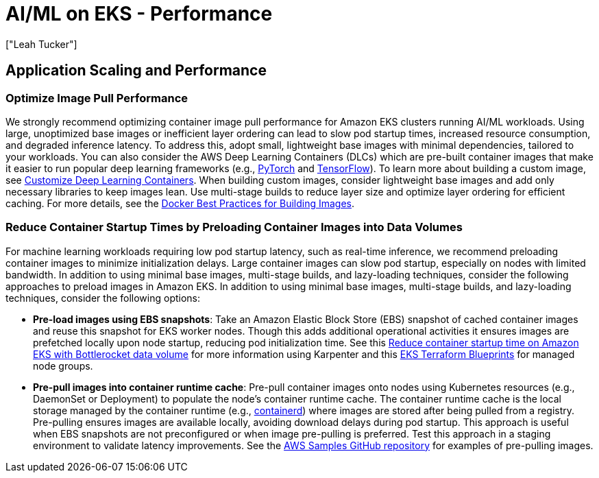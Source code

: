 //!!NODE_ROOT <section>
[."topic"]
[[aiml-performance,aiml-performance.title]]
= AI/ML on EKS - Performance
:info_doctype: section
:imagesdir: images/
:info_title: Performance
:info_abstract: Performance
:info_titleabbrev: Performance
:authors: ["Leah Tucker"]
:date: 2025-05-30

== Application Scaling and Performance

=== Optimize Image Pull Performance
We strongly recommend optimizing container image pull performance for Amazon EKS clusters running AI/ML workloads. Using large, unoptimized base images or inefficient layer ordering can lead to slow pod startup times, increased resource consumption, and degraded inference latency. To address this, adopt small, lightweight base images with minimal dependencies, tailored to your workloads. You can also consider the AWS Deep Learning Containers (DLCs) which are pre-built container images that make it easier to run popular deep learning frameworks  (e.g., https://pytorch.org/[PyTorch] and https://www.tensorflow.org/[TensorFlow]). To learn more about building a custom image, see https://docs.aws.amazon.com/deep-learning-containers/latest/devguide/deep-learning-containers-custom-images.html[Customize Deep Learning Containers]. When building custom images, consider lightweight base images and add only necessary libraries to keep images lean. Use multi-stage builds to reduce layer size and optimize layer ordering for efficient caching. For more details, see the https://docs.docker.com/develop/develop-images/dockerfile_best-practices/[Docker Best Practices for Building Images].

=== Reduce Container Startup Times by Preloading Container Images into Data Volumes
For machine learning workloads requiring low pod startup latency, such as real-time inference, we recommend preloading container images to minimize initialization delays. Large container images can slow pod startup, especially on nodes with limited bandwidth. In addition to using minimal base images, multi-stage builds, and lazy-loading techniques, consider the following approaches to preload images in Amazon EKS. In addition to using minimal base images, multi-stage builds, and lazy-loading techniques, consider the following options:

* **Pre-load images using EBS snapshots**: Take an Amazon Elastic Block Store (EBS) snapshot of cached container images and reuse this snapshot for EKS worker nodes. Though this adds additional operational activities it ensures images are prefetched locally upon node startup, reducing pod initialization time. See this https://aws.amazon.com/blogs/containers/reduce-container-startup-time-on-amazon-eks-with-bottlerocket-data-volume/[Reduce container startup time on Amazon EKS with Bottlerocket data volume] for more information using Karpenter and this https://aws-ia.github.io/terraform-aws-eks-blueprints/patterns/machine-learning/ml-container-cache/[EKS Terraform Blueprints] for managed node groups.
* **Pre-pull images into container runtime cache**: Pre-pull container images onto nodes using Kubernetes resources (e.g., DaemonSet or Deployment) to populate the node's container runtime cache. The container runtime cache is the local storage managed by the container runtime (e.g., https://containerd.io/[containerd]) where images are stored after being pulled from a registry. Pre-pulling ensures images are available locally, avoiding download delays during pod startup. This approach is useful when EBS snapshots are not preconfigured or when image pre-pulling is preferred. Test this approach in a staging environment to validate latency improvements. See the https://github.com/aws-samples/aws-do-eks/tree/main/Container-Root/eks/deployment/prepull[AWS Samples GitHub repository] for examples of pre-pulling images.

